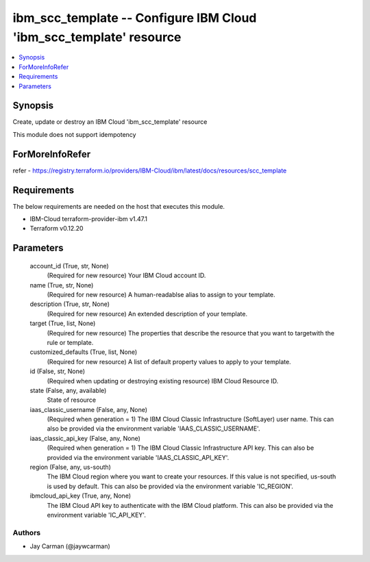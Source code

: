 
ibm_scc_template -- Configure IBM Cloud 'ibm_scc_template' resource
===================================================================

.. contents::
   :local:
   :depth: 1


Synopsis
--------

Create, update or destroy an IBM Cloud 'ibm_scc_template' resource

This module does not support idempotency


ForMoreInfoRefer
----------------
refer - https://registry.terraform.io/providers/IBM-Cloud/ibm/latest/docs/resources/scc_template

Requirements
------------
The below requirements are needed on the host that executes this module.

- IBM-Cloud terraform-provider-ibm v1.47.1
- Terraform v0.12.20



Parameters
----------

  account_id (True, str, None)
    (Required for new resource) Your IBM Cloud account ID.


  name (True, str, None)
    (Required for new resource) A human-readablse alias to assign to your template.


  description (True, str, None)
    (Required for new resource) An extended description of your template.


  target (True, list, None)
    (Required for new resource) The properties that describe the resource that you want to targetwith the rule or template.


  customized_defaults (True, list, None)
    (Required for new resource) A list of default property values to apply to your template.


  id (False, str, None)
    (Required when updating or destroying existing resource) IBM Cloud Resource ID.


  state (False, any, available)
    State of resource


  iaas_classic_username (False, any, None)
    (Required when generation = 1) The IBM Cloud Classic Infrastructure (SoftLayer) user name. This can also be provided via the environment variable 'IAAS_CLASSIC_USERNAME'.


  iaas_classic_api_key (False, any, None)
    (Required when generation = 1) The IBM Cloud Classic Infrastructure API key. This can also be provided via the environment variable 'IAAS_CLASSIC_API_KEY'.


  region (False, any, us-south)
    The IBM Cloud region where you want to create your resources. If this value is not specified, us-south is used by default. This can also be provided via the environment variable 'IC_REGION'.


  ibmcloud_api_key (True, any, None)
    The IBM Cloud API key to authenticate with the IBM Cloud platform. This can also be provided via the environment variable 'IC_API_KEY'.













Authors
~~~~~~~

- Jay Carman (@jaywcarman)

